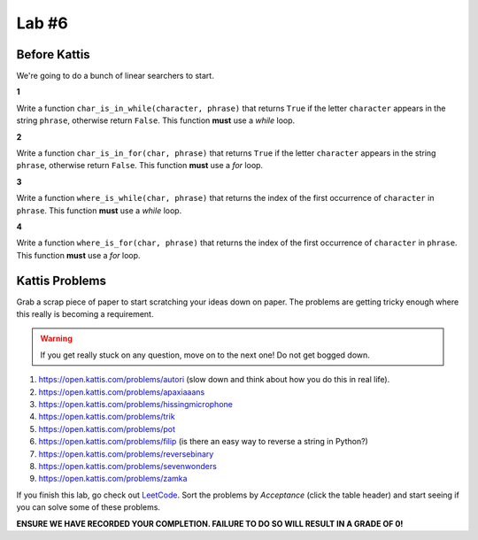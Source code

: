 ******
Lab #6
******

Before Kattis
=============

We're going to do a bunch of linear searchers to start. 

**1**

Write a function ``char_is_in_while(character, phrase)`` that returns ``True`` if the letter ``character`` appears in the string ``phrase``, otherwise return ``False``. This function **must** use a *while* loop. 

**2**

Write a function ``char_is_in_for(char, phrase)`` that returns ``True`` if the letter ``character`` appears in the string ``phrase``, otherwise return ``False``. This function **must** use a *for* loop. 

**3**

Write a function ``where_is_while(char, phrase)`` that returns the index of the first occurrence of ``character`` in ``phrase``. This function **must** use a *while* loop. 


**4**

Write a function ``where_is_for(char, phrase)`` that returns the index of the first occurrence of ``character`` in ``phrase``. This function **must** use a *for* loop.


Kattis Problems
===============

Grab a scrap piece of paper to start scratching your ideas down on paper. The problems are getting tricky enough where this really is becoming a requirement. 

.. warning::
   
   If you get really stuck on any question, move on to the next one! Do not get bogged down. 

1. https://open.kattis.com/problems/autori (slow down and think about how you do this in real life). 
2. https://open.kattis.com/problems/apaxiaaans 
3. https://open.kattis.com/problems/hissingmicrophone
4. https://open.kattis.com/problems/trik
5. https://open.kattis.com/problems/pot
6. https://open.kattis.com/problems/filip (is there an easy way to reverse a string in Python?)
7. https://open.kattis.com/problems/reversebinary
8. https://open.kattis.com/problems/sevenwonders
9. https://open.kattis.com/problems/zamka

If you finish this lab, go check out `LeetCode <https://leetcode.com/problemset/all/>`_. Sort the problems by *Acceptance* (click the table header) and start seeing if you can solve some of these problems. 

**ENSURE WE HAVE RECORDED YOUR COMPLETION. FAILURE TO DO SO WILL RESULT IN A GRADE OF 0!**
